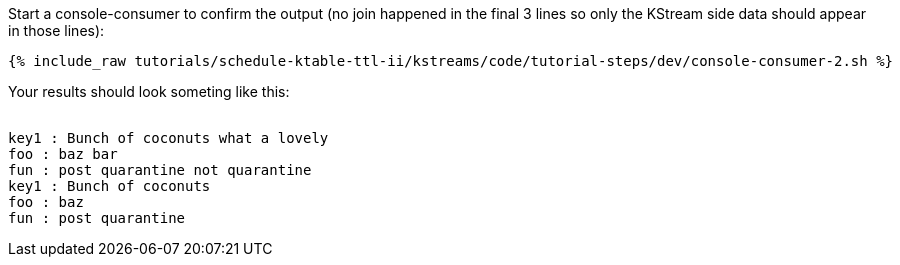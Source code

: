 ////
  This is a sample content file for how to include a console consumer to the tutorial, probably a good idea so the end user can watch the results
  of the tutorial.  Change the text as needed.

////

Start a console-consumer to confirm the output (no join happened in the final 3 lines so only the KStream side data should appear in those lines):

+++++
<pre class="snippet"><code class="shell">{% include_raw tutorials/schedule-ktable-ttl-ii/kstreams/code/tutorial-steps/dev/console-consumer-2.sh %}</code></pre>
+++++

Your results should look someting like this:
++++
<pre class="snippet"><code class="shell">
key1 : Bunch of coconuts what a lovely
foo : baz bar
fun : post quarantine not quarantine
key1 : Bunch of coconuts
foo : baz
fun : post quarantine
</code></pre>
++++
